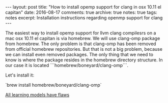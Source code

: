 #+STARTUP: showall indent
#+STARTUP: hidestars
#+BEGIN_HTML
---
layout: post
title: "How to install opemp support for clang in osx 10.11 el capitan"
date: 2016-08-17
comments: true
archive: true
notes: true
tags: notes
excerpt: Installation instructions regarding openmp support for clang
---
#+END_HTML

The easiest way to install opemp support for llvm clang compilesrs on
a mac osx 10.11 el capitan is via homebrew. We will use clang-omp
package from homebrew. The only problem is that clang-omp has been
removed from official homebrew repositories. But that is not a big
problem, because we can install even removed packages. The only thing
that we need to know is where the package resides in the homebrew
directory structure. In our case it is located
```homebrew/boneyard/clang-omp```.

Let's install it:

`brew install homebrew/boneyard/clang-omp`

[[http://hunch.net/?p=224][All learning models have flaws]]
